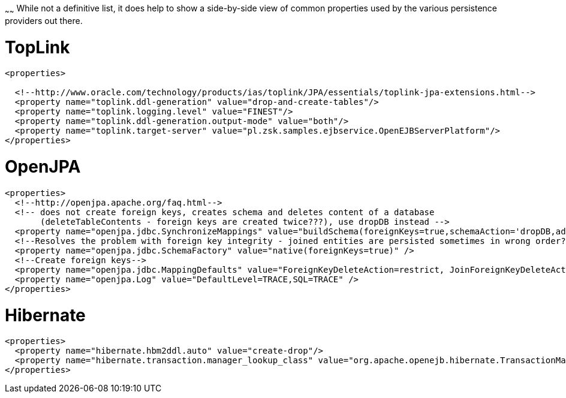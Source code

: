 :index-group: Unrevised
:type: page
:status: published
:title: Common PersistenceProvider properties
~~~~~~
While not a definitive list, it
does help to show a side-by-side view of common properties used by the
various persistence providers out there.

# TopLink

....
<properties>
 
  <!--http://www.oracle.com/technology/products/ias/toplink/JPA/essentials/toplink-jpa-extensions.html-->
  <property name="toplink.ddl-generation" value="drop-and-create-tables"/>
  <property name="toplink.logging.level" value="FINEST"/>
  <property name="toplink.ddl-generation.output-mode" value="both"/>
  <property name="toplink.target-server" value="pl.zsk.samples.ejbservice.OpenEJBServerPlatform"/>
</properties>
....

# OpenJPA

....
<properties>
  <!--http://openjpa.apache.org/faq.html-->
  <!-- does not create foreign keys, creates schema and deletes content of a database
       (deleteTableContents - foreign keys are created twice???), use dropDB instead -->
  <property name="openjpa.jdbc.SynchronizeMappings" value="buildSchema(foreignKeys=true,schemaAction='dropDB,add')"/>
  <!--Resolves the problem with foreign key integrity - joined entities are persisted sometimes in wrong order??? (verify it)-->
  <property name="openjpa.jdbc.SchemaFactory" value="native(foreignKeys=true)" />
  <!--Create foreign keys-->
  <property name="openjpa.jdbc.MappingDefaults" value="ForeignKeyDeleteAction=restrict, JoinForeignKeyDeleteAction=restrict"/>
  <property name="openjpa.Log" value="DefaultLevel=TRACE,SQL=TRACE" />
</properties>
....

# Hibernate

....
<properties>
  <property name="hibernate.hbm2ddl.auto" value="create-drop"/>
  <property name="hibernate.transaction.manager_lookup_class" value="org.apache.openejb.hibernate.TransactionManagerLookup"/>
</properties>
....
